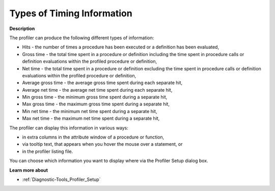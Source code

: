 

.. _Diagnostic-Tools_Types_of_Timing_Information:


Types of Timing Information
===========================

**Description** 

The profiler can produce the following different types of information:

*	Hits - the number of times a procedure has been executed or a definition has been evaluated,
*	Gross time - the total time spent in a procedure or definition including the time spent in procedure calls or definition evaluations within the profiled procedure or definition,
*	Net time - the total time spent in a procedure or definition excluding the time spent in procedure calls or definition evaluations within the profiled procedure or definition,
*	Average gross time - the average gross time spent during each separate hit,
*	Average net time - the average net time spent during each separate hit,
*	Min gross time - the minimum gross time spent during a separate hit,
*	Max gross time - the maximum gross time spent during a separate hit,
*	Min net time - the minimum net time spent during a separate hit,
*	Max net time - the maximum net time spent during a separate hit,




The profiler can display this information in various ways: 

*	in extra columns in the attribute window of a procedure or function,
*	via tooltip text, that appears when you hover the mouse over a statement, or
*	in the profiler listing file.

You can choose which information you want to display where via the Profiler Setup dialog box.





**Learn more about** 

*	:ref:`Diagnostic-Tools_Profiler_Setup`  






